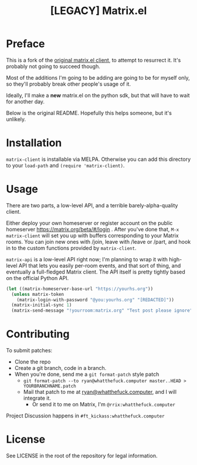 #+TITLE: [LEGACY] Matrix.el

* Preface

This is a fork of the [[https://home.rix.si/git/rrix/matrix-client][original matrix.el client]], to attempt to resurrect
it. It's probably not going to succeed though.

Most of the additions I'm going to be adding are going to be for myself only, so
they'll probably break other people's usage of it.

Ideally, I'll make a *new* matrix.el on the python sdk, but that will have to
wait for another day.

Below is the original README. Hopefully this helps someone, but it's unlikely.

* Installation

=matrix-client= is installable via MELPA. Otherwise you can add this directory to your =load-path=
and =(require 'matrix-client)=.

* Usage

There are two parts, a low-level API, and a terrible barely-alpha-quality client.

Either deploy your own homeserver or register account on the public homeserver
https://matrix.org/beta/#/login . After you've done that, =M-x matrix-client= will set you up with
buffers corresponding to your Matrix rooms. You can join new ones with /join, leave with /leave or
/part, and hook in to the custom functions provided by =matrix-client=.

=matrix-api= is a low-level API right now; I'm planning to wrap it with high-level API that lets you easily
per-room events, and that sort of thing, and eventually a full-fledged Matrix client. The API itself
is pretty tightly based on the official Python API.

#+BEGIN_SRC emacs-lisp
(let ((matrix-homeserver-base-url "https://yourhs.org"))
  (unless matrix-token
    (matrix-login-with-password "@you:yourhs.org" "[REDACTED]"))
  (matrix-initial-sync 1)
  (matrix-send-message "!yourroom:matrix.org" "Test post please ignore"))
#+END_SRC

* Contributing


To submit patches:
- Clone the repo
- Create a git branch, code in a branch.
- When you're done, send me a =git format-patch= style patch
  - =git format-patch --to ryan@whatthefuck.computer master..HEAD > YOURBRANCHNAME.patch=
  - Mail that patch to me at [[mailto:ryan@whatthefuck.computer][ryan@whatthefuck.computer]], and I will integrate it.
    - Or send it to me on Matrix, I'm =@rrix:whatthefuck.computer=

Project Discussion happens in =#ft_kickass:whatthefuck.computer=

* License

See LICENSE in the root of the repository for legal information.
